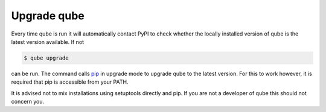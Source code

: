 .. _upgrade:

=====================
Upgrade qube
=====================

Every time qube is run it will automatically contact PyPI to check whether the locally installed version of qube is the latest version available.
If not

.. code:: console

    $ qube upgrade

can be run. The command calls `pip <https://pypi.org/project/pip/>`_ in upgrade mode to upgrade qube to the latest version.
For this to work however, it is required that pip is accessible from your PATH.

It is advised not to mix installations using setuptools directly and pip. If you are not a developer of qube this should not concern you.
